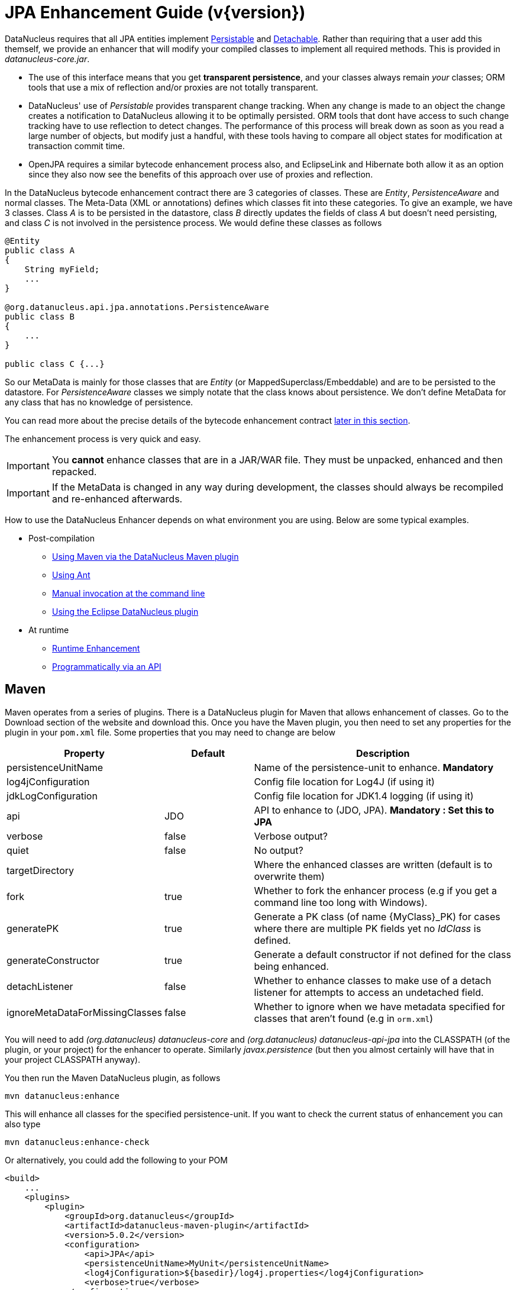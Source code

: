 [[enhancer]]
= JPA Enhancement Guide (v{version})
:_basedir: ../
:_imagesdir: images/
:jpa:

DataNucleus requires that all JPA entities implement http://www.datanucleus.org/javadocs/core/5.0/org/datanucleus/enhancement/Persistable.html[Persistable] and
http://www.datanucleus.org/javadocs/core/5.0/org/datanucleus/enhancement/Detachable.html[Detachable]. 
Rather than requiring that a user add this themself, we provide an enhancer that will modify your compiled classes to implement all required methods.
This is provided in _datanucleus-core.jar_.

* The use of this interface means that you get *transparent persistence*, and your classes always remain _your_ classes; ORM tools that use a mix of 
reflection and/or proxies are not totally transparent.
* DataNucleus' use of _Persistable_ provides transparent change tracking. When any change is made to an object the change creates a notification to 
DataNucleus allowing it to be optimally persisted. ORM tools that dont have access to such change tracking have to use reflection to detect changes. 
The performance of this process will break down as soon as you read a large number of objects, but modify just a handful, with these tools having to 
compare all object states for modification at transaction commit time.
* OpenJPA requires a similar bytecode enhancement process also, and EclipseLink and Hibernate both allow it as an option since they also now see 
the benefits of this approach over use of proxies and reflection. 

In the DataNucleus bytecode enhancement contract there are 3 categories of classes. These are _Entity_, _PersistenceAware_ and normal classes. 
The Meta-Data (XML or annotations) defines which classes fit into these categories. 
To give an example, we have 3 classes. Class _A_ is to be persisted in the datastore, class _B_ directly updates the fields of class _A_ 
but doesn't need persisting, and class _C_ is not involved in the persistence process. We would define these classes as follows

[source,java]
-----
@Entity
public class A
{
    String myField;
    ...
}

@org.datanucleus.api.jpa.annotations.PersistenceAware
public class B
{
    ...
}

public class C {...}
-----

So our MetaData is mainly for those classes that are _Entity_ (or MappedSuperclass/Embeddable) and are to be persisted to the datastore. 
For _PersistenceAware_ classes we simply notate that the class knows about persistence. We don't define MetaData for any class that has no knowledge of persistence.

You can read more about the precise details of the bytecode enhancement contract xref:enhancer.html#enhancement_contract[later in this section].

The enhancement process is very quick and easy.


IMPORTANT: You *cannot* enhance classes that are in a JAR/WAR file. They must be unpacked, enhanced and then repacked.


IMPORTANT: If the MetaData is changed in any way during development, the classes should always be recompiled and re-enhanced afterwards.


How to use the DataNucleus Enhancer depends on what environment you are using. Below are some typical examples. 

* Post-compilation
** xref:enhancer.html#maven[Using Maven via the DataNucleus Maven plugin]
** xref:enhancer.html#ant[Using Ant]
** xref:enhancer.html#manual[Manual invocation at the command line]
** link:tools.html#eclipse[Using the Eclipse DataNucleus plugin]
* At runtime
** xref:enhancer.html#runtime[Runtime Enhancement]
** xref:enhancer.html#api[Programmatically via an API]


[[maven]]
== Maven

Maven operates from a series of plugins. There is a DataNucleus plugin for Maven that allows enhancement of classes. 
Go to the Download section of the website and download this. Once you have the Maven plugin, you then need to set any properties for the 
plugin in your `pom.xml` file. Some properties that you may need to change are below

[cols="1,1,3", options="header"]
|===
|Property
|Default
|Description

|persistenceUnitName
|
|Name of the persistence-unit to enhance. *Mandatory*

|log4jConfiguration
|
|Config file location for Log4J (if using it)

|jdkLogConfiguration
|
|Config file location for JDK1.4 logging (if using it)

|api
|JDO
|API to enhance to (JDO, JPA). *Mandatory : Set this to JPA*

|verbose
|false
|Verbose output?

|quiet
|false
|No output?

|targetDirectory
|
|Where the enhanced classes are written (default is to overwrite them)

|fork
|true
|Whether to fork the enhancer process (e.g if you get a command line too long with Windows).

|generatePK
|true
|Generate a PK class (of name {MyClass}_PK) for cases where there are multiple PK fields yet no _IdClass_ is defined.

|generateConstructor
|true
|Generate a default constructor if not defined for the class being enhanced.

|detachListener
|false
|Whether to enhance classes to make use of a detach listener for attempts to access an undetached field.

|ignoreMetaDataForMissingClasses
|false
|Whether to ignore when we have metadata specified for classes that aren't found (e.g in `orm.xml`)
|===

You will need to add _(org.datanucleus) datanucleus-core_ and _(org.datanucleus) datanucleus-api-jpa_ into the CLASSPATH (of the plugin, or your project) for the enhancer to operate. 
Similarly _javax.persistence_ (but then you almost certainly will have that in your project CLASSPATH anyway).

You then run the Maven DataNucleus plugin, as follows

-----
mvn datanucleus:enhance
-----

This will enhance all classes for the specified persistence-unit. If you want to check the current status of enhancement you can also type

-----
mvn datanucleus:enhance-check
-----

Or alternatively, you could add the following to your POM 

[source,xml]
-----
<build>
    ...
    <plugins>
        <plugin>
            <groupId>org.datanucleus</groupId>
            <artifactId>datanucleus-maven-plugin</artifactId>
            <version>5.0.2</version>
            <configuration>
                <api>JPA</api>
                <persistenceUnitName>MyUnit</persistenceUnitName>
                <log4jConfiguration>${basedir}/log4j.properties</log4jConfiguration>
                <verbose>true</verbose>
            </configuration>
            <executions>
                <execution>
                    <phase>process-classes</phase>
                    <goals>
                        <goal>enhance</goal>
                    </goals>
                </execution>
            </executions>
        </plugin>
    </plugins>
    ...
</build>
-----

So you then get auto-enhancement after each compile. Please refer to the link:tools.html#maven[Maven JPA guide] for more details.


[[ant]]
== Ant

Ant provides a powerful framework for performing tasks, and DataNucleus provides an Ant task to enhance classes.
You need to make sure that the `datanucleus-core.jar`, `datanucleus-api-jpa.jar`, `log4j.jar` (optional),
and `javax.persistence.jar` are in your CLASSPATH.
If using JDO metadata then you will also need `javax.jdo.jar` and `datanucleus-api-jdo.jar` in the CLASSPATH.
In the DataNucleus Enhancer Ant task, the following parameters are available

[cols="1,2,1", options="header"]
|===
|Parameter
|Description
|values

|destination
|Optional. Defining a directory where enhanced classes will be written. If omitted, the original classes are updated.
|

|api
|Defines the API to be used when enhancing
|Set this to *JPA*

|persistenceUnit
|Defines the "persistence-unit" to enhance. Mandatory for JPA usage
|

|checkonly
|Whether to just check the classes for enhancement status. Will respond for each class with "ENHANCED" or "NOT ENHANCED". 
*This will disable the enhancement process and just perform these checks.*
|true, *false*

|verbose
|Whether to have verbose output.
|true, *false*

|quiet
|Whether to have no output.
|true, *false*

|generatePK
|Whether to generate PK classes as required.
|*true*, false

|generateConstructor
|Whether to generate a default constructor as required.
|*true*, false

|if
|Optional. The name of a property that must be set in order to the Enhancer Ant Task to execute.
|

|ignoreMetaDataForMissingClasses
|Optional. Whether to ignore when we have metadata specified for classes that aren't found (e.g in `orm.xml`)
|
|===

The enhancer task extends the Apache Ant Java task, thus all parameters available to the Java task are also available to the enhancer task.

So you could define something _like_ the following, setting up the parameter *enhancer.classpath*, and *log4j.config.file* to suit your situation.

[source,xml]
-----
<target name="enhance" description="DataNucleus enhancement">
    <taskdef name="datanucleusenhancer" classpathref="enhancer.classpath" classname="org.datanucleus.enhancer.EnhancerTask" />
    <datanucleusenhancer persistenceUnit="MyUnit" failonerror="true" verbose="true">
        <jvmarg line="-Dlog4j.configuration=${log4j.config.file}"/>
        <classpath>
            <path refid="enhancer.classpath"/>
        </classpath>
    </datanucleusenhancer>
</target>
-----


[[manual]]
== Manually

If you are building your application manually and want to enhance your classes you follow the instructions in this section. 
You invoke the enhancer as follows

-----
java -cp classpath  org.datanucleus.enhancer.DataNucleusEnhancer [options] 
    where options can be
        -pu {persistence-unit-name} : Name of a "persistence-unit" to enhance the classes for
        -d {target-dir-name} : Write the enhanced classes to the specified directory
        -api {api-name} : Name of the API we are enhancing for (JDO, JPA). Set this to JPA
        -checkonly : Just check the classes for enhancement status
        -v : verbose output
        -q : quiet mode (no output, overrides verbose flag too)
        -generatePK {flag} : generate any PK classes where needed ({flag} should be true or false - default=true)
        -generateConstructor {flag} : generate default constructor where needed ({flag} should be true or false - default=true)
        -ignoreMetaDataForMissingClasses : ignore classes that have defined metadata but are missing

    where "mapping-files" and "class-files" are provided when not enhancing a persistence-unit, 
        and give the paths to the mapping files and class-files that define the classes being enhanced.

    where classpath must contain the following
        `datanucleus-core.jar`
        `datanucleus-api-jpa.jar`
        `javax.persistence.jar`
        `log4j.jar` (optional)
        `META-INF/persistence.xml`
        your classes
        your meta-data files
-----

The input to the enhancer should be the name of the "persistence-unit" to enhance.
To give an example of how you would invoke the enhancer

[source,bash]
-----
# Linux/Unix :
java -cp target/classes:lib/datanucleus-core.jar:lib/datanucleus-api-jpa.jar:lib/javax.persistence.jar:lib/log4j.jar
     -Dlog4j.configuration=file:log4j.properties
     org.datanucleus.enhancer.DataNucleusEnhancer -api JPA -pu MyUnit

# Windows :
java -cp target\classes;lib\datanucleus-core.jar;lib\datanucleus-api-jpa.jar;lib\javax.persistence.jar;lib\log4j.jar
     -Dlog4j.configuration=file:log4j.properties
     org.datanucleus.enhancer.DataNucleusEnhancer -api JPA -pu MyUnit

# [should all be on same line. Shown like this for clarity]
-----

You pass in the persistence-unit name as the final argument(s) in the list, and include the respective JAR's in the classpath (-cp). 
The enhancer responds as follows

-----
DataNucleus Enhancer (version 5.0.2) for API "JPA"

DataNucleus Enhancer : Classpath
>>  /home/andy/work/myproject//target/classes
>>  /home/andy/work/myproject/lib/log4j.jar
>>  /home/andy/work/myproject/lib/javax.persistence.jar
>>  /home/andy/work/myproject/lib/datanucleus-core.jar
>>  /home/andy/work/myproject/lib/datanucleus-api-jpa.jar

ENHANCED (persistable): org.mydomain.mypackage1.Pack
ENHANCED (persistable): org.mydomain.mypackage1.Card
DataNucleus Enhancer completed with success for 2 classes. Timings : input=422 ms, enhance=490 ms, total=912 ms.
     ... Consult the log for full details
-----

If you have errors here relating to "Log4J" then you must fix these first. If you receive no output about which class was ENHANCED then you 
should look in the DataNucleus enhancer log for errors. The enhancer performs much error checking on the validity of the passed MetaData and 
the majority of errors are caught at this point. You can also use the DataNucleus Enhancer to check whether classes are enhanced. 
To invoke the enhancer in this mode you specify the *checkonly* flag. This will return a list of the classes, stating whether each class 
is enhanced for persistence under JPA or not. The classes need to be in the CLASSPATH 

NOTE: A CLASSPATH should contain a set of JAR's, and a set of directories. It should NOT explictly include class files, and should NOT include parts of the package names. 
If in doubt please consult a Java book.


[[runtime]]
== Runtime Enhancement

When operating in a JavaEE environment (JBoss, WebSphere, etc) set the persistence property link:persistence.html#emf_props_dn_emf[datanucleus.jpa.addClassTransformer] to _true_.
This is only for a real JavaEE server that implements the JavaEE parts of the JPA spec.
To enable runtime enhancement in other environments, the _javaagent_ option must be set in the java command line when running your application. For example,

-----
java -javaagent:datanucleus-core.jar=-api=JPA Main
-----

The statement above will mean that all classes, when being loaded, will be processed by the ClassFileTransformer 
(with the exception of classes in packages "java.*", "javax.*", "org.datanucleus.*").
This means that it can be slow since the MetaData search algorithm will be utilised for each.
To speed this up you can specify an argument to that command specifying the names of package(s) that should be processed (and all others will be ignored). Like this

-----
java -javaagent:datanucleus-core.jar=-api=JPA,mydomain.mypackage1,mydomain.mypackage2 Main
-----

so in this case only classes being loaded that are in _mydomain.mypackage1_ and _mydomain.mypackage2_ will be attempted to be enhanced.

Please take care over the following when using runtime enhancement

* When you have a class with a field of another entity type make sure that you mark the field with the relation annotation (`@OneToOne`, `@OneToMany`, `@ManyToOne`, `@ManyToMany` etc)
since with runtime enhancement at that point the related class is likely not yet enhanced so will likely not be marked as persistent otherwise. *Be explicit*
* If the agent jar is not found make sure it is specified with an absolute path.


[[api]]
== Programmatic API

You could alternatively programmatively enhance classes from within your application. 

[source,java]
-----
import org.datanucleus.enhancer.DataNucleusEnhancer;

DataNucleusEnhancer enhancer = new DataNucleusEnhancer("JPA", null);
enhancer.setVerbose(true);
enhancer.addPersistenceUnit("MyPersistenceUnit");
enhancer.enhance();
-----

This will look in `META-INF/persistence.xml` and enhance all classes defined by that unit.

NOTE: You will need to load the enhanced version of the class into a different ClassLoader after performing this operation to use them.



[[enhancement_contract]]
== Enhancement Contract Details

=== Persistable

JPA allows implementations to bytecode-enhance persistable classes to implement some interface to provide them with change tracking etc.
DataNucleus provides its own byte-code enhancer (in the `datanucleus-core.jar`) to enhance users entity classes to implement this _Persistable_ interface.
If we start off with the following class

[source,java]
-----
@Entity
public class MyClass
{
    String field1;
    String field2;
    ...
}
-----

This is bytecode enhanced for JPA to implement
http://www.datanucleus.org/javadocs/core/5.0/org/datanucleus/enhancement/Persistable.html[Persistable] and
http://www.datanucleus.org/javadocs/core/5.0/org/datanucleus/enhancement/Detachable.html[Detachable].

image:../images/enhancer_detachable.png[]

The example above doesn't show all _Persistable_ methods, but demonstrates that all added methods and fields are prefixed with "dn" to 
distinguish them from the users own methods and fields. Also each persistent field of the class will be given a dnGetXXX, dnSetXXX method so that accesses 
of these fields are intercepted so that DataNucleus can manage their "dirty" state.
Regarding the _Detachable_ interface, the main thing to know is that the detached state (object id of the datastore object, 
the version of the datastore object when it was detached, and which fields were detached is stored in "dnDetachedState") is stored
in the object when it is detached, and available to be merged later on.


=== Byte-Code Enhancement Myths

Some groups (e.g Hibernate) in the past perpetuated arguments against "byte-code enhancement" saying that it was somehow 'evil'. The most common were :-

* _Slows down the code-test cycle_. This is erroneous since you only need to enhance just before test and the provided tools for Ant, Eclipse and Maven all 
do the enhancement job automatically and rapidly.
* _Is less "lazy" than the proxy approach since you have to load the object as soon as you get a pointer to it_. In a 1-1 relation you *have to load* the 
object then since you would cause issues with null pointers otherwise. With 1-N relations you load the elements of the collection/map only when you access 
them and not the collection/map. Hardly an issue then is it!
* _Fail to detect changes to public fields unless you enhance your client code_. Firstly very few people will be writing code with public fields since it 
is bad practice in an OO design, and secondly, this is why we have "PersistenceAware" classes.

So as you can see, there are no valid reasons against byte-code enhancement, and the pluses are that runtime detection of dirty events on 
objects is much quicker, hence your persistence layer operates faster without any need for iterative reflection-based checks.
The fact is that Hibernate itself also now has a mode whereby you can do bytecode enhancement although not the default mode of Hibernate. 
So maybe it wasn't so evil after all ?


=== Decompilation

Many people will wonder what actually happens to a class upon bytecode enhancement. 
In simple terms the necessary methods and fields are added so as to implement _Persistable_ and _Detachable_ as described above. 
If you want to check this, just use a Java decompiler such as http://jd.benow.ca/[JD]. 
It has a nice GUI allowing you to just select your class to decompile and shows you the source.
                    